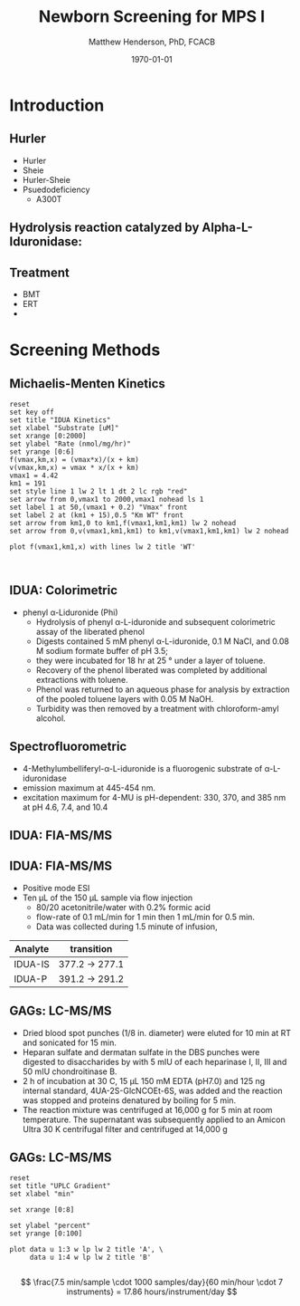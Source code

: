 #+TITLE: Newborn Screening for MPS I
#+AUTHOR: Matthew Henderson, PhD, FCACB
#+DATE: \today

:PROPERTIES:
#+DRAWERS: PROPERTIES
#+LaTeX_CLASS: beamer
#+LaTeX_CLASS_OPTIONS: [presentation, smaller]
#+BEAMER_THEME: Hannover
#+BEAMER_COLOR_THEME: whale
#+BEAMER_FRAME_LEVEL: 2
#+COLUMNS: %40ITEM %10BEAMER_env(Env) %9BEAMER_envargs(Env Args) %4BEAMER_col(Col) %10BEAMER_extra(Extra)
#+OPTIONS: H:2 toc:nil
#+PROPERTY: header-args:R :session *R*
#+PROPERTY: header-args :cache no
#+PROPERTY: header-args :tangle yes
#+STARTUP: beamer
#+STARTUP: overview
#+STARTUP: hidestars
#+STARTUP: indent
#+BEAMER_HEADER: \institute[NSO]{Newborn Screening Ontario | The University of Ottawa}
#+BEAMER_HEADER: \titlegraphic{\includegraphics[height=1cm,keepaspectratio]{../logos/NSO_logo.pdf}\includegraphics[height=1cm,keepaspectratio]{../logos/cheo-logo.png} \includegraphics[height=1cm,keepaspectratio]{../logos/UOlogoBW.eps}}
#+latex_header: \hypersetup{colorlinks,linkcolor=white,urlcolor=blue}
#+LaTeX_header: \usepackage{textpos}
#+LaTeX_header: \usepackage{textgreek}
#+LaTeX_header: \usepackage[version=4]{mhchem}
#+LaTeX_header: \usepackage{chemfig}
#+LaTeX_header: \usepackage{siunitx}
#+LaTeX_header: \usepackage{gensymb}
#+LaTex_HEADER: \usepackage[usenames,dvipsnames]{xcolor}
#+LaTeX_HEADER: \usepackage[T1]{fontenc}
#+LaTeX_HEADER: \usepackage{lmodern}
#+LaTeX_HEADER: \usepackage{verbatim}
#+LaTeX_HEADER: \usepackage{tikz}
#+LaTeX_HEADER: \usetikzlibrary{shapes.geometric,arrows,decorations.pathmorphing,backgrounds,positioning,fit,petri}
:END:

#+BEGIN_LaTeX

# %\logo{\includegraphics[width=1cm,height=1cm,keepaspectratio]{../logos/NSO_logo_small.pdf}~%
# %    \includegraphics[width=1cm,height=1cm,keepaspectratio]{../logos/UOlogoBW.eps}%
# }

\vspace{220pt}
\beamertemplatenavigationsymbolsempty
\setbeamertemplate{caption}[numbered]
\setbeamerfont{caption}{size=\tiny}
#  \addtobeamertemplate{frametitle}{}{%
#  \begin{textblock*}{100mm}(.85\textwidth,-1cm)
#  \includegraphics[height=1cm,width=2cm]{cat}
#  \end{textblock*}}

\tikzstyle{chemical} = [rectangle, rounded corners, text width=5em, minimum height=1em,text centered, draw=black, fill=none]
\tikzstyle{hardware} = [rectangle, rounded corners, text width=5em, minimum height=1em,text centered, draw=black, fill=gray!30]
\tikzstyle{ms} = [rectangle, rounded corners, text width=5em, minimum height=1em,text centered, draw=orange, fill=none]
\tikzstyle{msw} = [rectangle, rounded corners, text width=7em, minimum height=1em,text centered, draw=orange, fill=none]
\tikzstyle{label} = [rectangle,text width=8em, minimum height=1em, text centered, draw=none, fill=none]
\tikzstyle{hl} = [rectangle, rounded corners, text width=5em, minimum height=1em,text centered, draw=black, fill=red!30]
\tikzstyle{box} = [rectangle, rounded corners, text width=5em, minimum height=5em,text centered, draw=black, fill=none]
\tikzstyle{arrow} = [thick,->,>=stealth]
\tikzstyle{hl-arrow} = [ultra thick,->,>=stealth,draw=red]

#+END_LaTeX

* Introduction
** Hurler 
- Hurler
- Sheie
- Hurler-Sheie
- Psuedodeficiency
  - A300T

** Hydrolysis reaction catalyzed by Alpha-L-Iduronidase:

#+CAPTION[mech]:Hydrolysis reaction catalyzed by Alpha-L-Iduronidase:
#+NAME: fig:mech
#+ATTR_LaTeX: :width 0.8\textwidth
[[file:./figures/nihms3970f3.jpg]]

** Treatment

- BMT
- ERT
- 

* Screening Methods

** Michaelis-Menten Kinetics 

#+begin_src gnuplot :file ./figures/kinetics.png
  reset
  set key off 
  set title "IDUA Kinetics"
  set xlabel "Substrate [uM]"
  set xrange [0:2000]
  set ylabel "Rate (nmol/mg/hr)"
  set yrange [0:6]
  f(vmax,km,x) = (vmax*x)/(x + km)
  v(vmax,km,x) = vmax * x/(x + km) 
  vmax1 = 4.42 
  km1 = 191
  set style line 1 lw 2 lt 1 dt 2 lc rgb "red" 
  set arrow from 0,vmax1 to 2000,vmax1 nohead ls 1
  set label 1 at 50,(vmax1 + 0.2) "Vmax" front
  set label 2 at (km1 + 15),0.5 "Km WT" front
  set arrow from km1,0 to km1,f(vmax1,km1,km1) lw 2 nohead
  set arrow from 0,v(vmax1,km1,km1) to km1,v(vmax1,km1,km1) lw 2 nohead

  plot f(vmax1,km1,x) with lines lw 2 title 'WT'


#+end_src


#+CAPTION[]: IDUA Kinetics
#+NAME: fig:mm
#+ATTR_LaTeX: :width 0.8\textwidth
#+RESULTS:
[[file:./figures/kinetics.png]]



** IDUA: Colorimetric
- phenyl \alpha-Liduronide (Phi)
  - Hydrolysis of phenyl \alpha{}-L-iduronide and subsequent
    colorimetric assay of the liberated phenol
  - Digests contained 5 mM phenyl \alpha{}-L-iduronide, 0.1 M NaCI,
    and 0.08 M sodium formate buffer of pH 3.5;
  - they were incubated for 18 hr at 25 ° under a layer of toluene.
  - Recovery of the phenol liberated was completed by additional extractions with toluene.
  - Phenol was returned to an aqueous phase for analysis by extraction of the pooled toluene layers with 0.05 M NaOH.
  - Turbidity was then removed by a treatment with chloroform-amyl alcohol.

** Spectrofluorometric
- 4-Methylumbelliferyl-\alpha-L-iduronide is a fluorogenic substrate of \alpha-L-iduronidase
- emission maximum at 445-454 nm.
- excitation maximum for 4-MU is pH-dependent: 330, 370, and 385 nm at pH 4.6, 7.4, and 10.4 

#+CAPTION[4MUI]:4-Methylumbelliferyl-α-L-Iduronide 2-sulfate
#+NAME: fig:4mui
#+ATTR_LaTeX: :width 0.8\textwidth
[[file:./figures/9001600.png]]

** IDUA: FIA-MS/MS

#+CAPTION[]:MS/MS workflow
#+NAME: fig:msmswf
#+ATTR_LaTeX: :width 0.8\textwidth
[[file:./figures/F2large.jpg]]


** IDUA: FIA-MS/MS
- Positive mode ESI
- Ten µL of the 150 µL sample via flow injection
  - 80/20 acetonitrile/water with 0.2% formic acid
  - flow-rate of 0.1 mL/min for 1 min then 1 mL/min for 0.5 min.
  - Data was collected during 1.5 minute of infusion,

#+CAPTION[]:IDUA transitions
#+LABEL: tab:mrm
| Analyte | transition     |
|---------+----------------|
| IDUA-IS | 377.2 -> 277.1 |
| IDUA-P  | 391.2 -> 291.2 |



** GAGs: LC-MS/MS
- Dried blood spot punches (1/8 in. diameter) were eluted for 10 min at RT and sonicated for 15 min.
- Heparan sulfate and dermatan sulfate in the DBS punches were
  digested to disaccharides by with 5 mIU of each heparinase I, II,
  III and 50 mIU chondroitinase B.
- 2 h of incubation at 30 \degree{} C, 15 μL 150 mM EDTA (pH7.0) and
  125 ng internal standard, 4UA-2S-GlcNCOEt-6S, was added and the
  reaction was stopped and proteins denatured by boiling for 5 min.
- The reaction mixture was centrifuged at 16,000 g for 5 min at room
  temperature. The supernatant was subsequently applied to an Amicon
  Ultra 30 K centrifugal filter and centrifuged at 14,000 g

** Inlet table                                                     :noexport:
#+tblname: data-table
| Time | Flow |   %A |   %B |
|------+------+------+------|
|    0 |  0.2 |  100 |    0 |
|  2.5 |  0.2 | 80.0 | 20.0 |
|  5.0 |  0.2 | 80.0 | 20.0 |
|  5.1 |  0.2 |  100 |    0 |
|  7.1 |  0.2 |  100 |    0 |

** GAGs: LC-MS/MS

#+begin_src gnuplot :var data=data-table :file ./figures/outletmethod.png
reset
set title "UPLC Gradient"
set xlabel "min"

set xrange [0:8]

set ylabel "percent"
set yrange [0:100]

plot data u 1:3 w lp lw 2 title 'A', \
     data u 1:4 w lp lw 2 title 'B'

#+end_src

#+RESULTS:
[[file:./figures/outletmethod.png]]


\[
\frac{7.5 min/sample \cdot 1000 samples/day}{60 min/hour \cdot 7 instruments}
= 17.86 hours/instrument/day
\]

